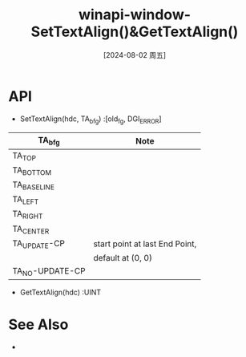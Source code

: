 :PROPERTIES:
:ID:       08be6601-660b-46af-aeb9-165c73b26ae3
:END:
#+title: winapi-window-SetTextAlign()&GetTextAlign()
#+date: [2024-08-02 周五]
#+last_modified:  

* API
- SetTextAlign(hdc, TA_bfg) :[old_fg, DGI_ERROR]

|-----------------+--------------------------------|
| TA_bfg          | Note                           |
|-----------------+--------------------------------|
| TA_TOP          |                                |
|-----------------+--------------------------------|
| TA_BOTTOM       |                                |
|-----------------+--------------------------------|
| TA_BASELINE     |                                |
|-----------------+--------------------------------|
|-----------------+--------------------------------|
| TA_LEFT         |                                |
|-----------------+--------------------------------|
| TA_RIGHT        |                                |
|-----------------+--------------------------------|
| TA_CENTER       |                                |
|-----------------+--------------------------------|
|-----------------+--------------------------------|
| TA_UPDATE-CP    | start point at last End Point, |
|                 | default at (0, 0)              |
|-----------------+--------------------------------|
| TA_NO-UPDATE-CP |                                |
|-----------------+--------------------------------|

- GetTextAlign(hdc) :UINT

* See Also
- 
